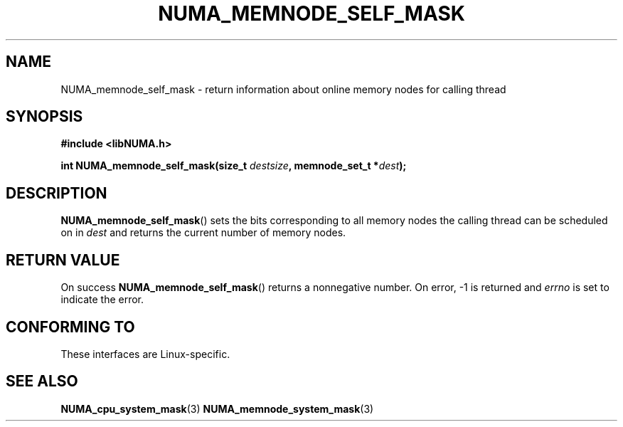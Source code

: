 .\" Written by Ulrich Drepper.
.TH NUMA_MEMNODE_SELF_MASK 3 2012-4-9 "Linux" "libNUMA"
.SH NAME
NUMA_memnode_self_mask \- return information about online memory nodes for calling thread
.SH SYNOPSIS
.nf
.B #include <libNUMA.h>

.BI "int NUMA_memnode_self_mask(size_t " destsize ", memnode_set_t *" dest );
.fi
.SH DESCRIPTION
.BR NUMA_memnode_self_mask ()
sets the bits corresponding to all memory nodes the calling thread can be
scheduled on in
.IR dest
and returns the current number of memory nodes.
.SH RETURN VALUE
On success
.BR NUMA_memnode_self_mask ()
returns a nonnegative number.
On error, \-1 is returned and
.I errno
is set to indicate the error.
.SH CONFORMING TO
These interfaces are Linux-specific.
.SH SEE ALSO
.BR NUMA_cpu_system_mask (3)
.BR NUMA_memnode_system_mask (3)
